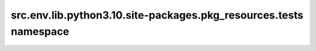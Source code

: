 src.env.lib.python3.10.site\-packages.pkg\_resources.tests namespace
====================================================================

.. py:module:: src.env.lib.python3.10.site-packages.pkg_resources.tests
